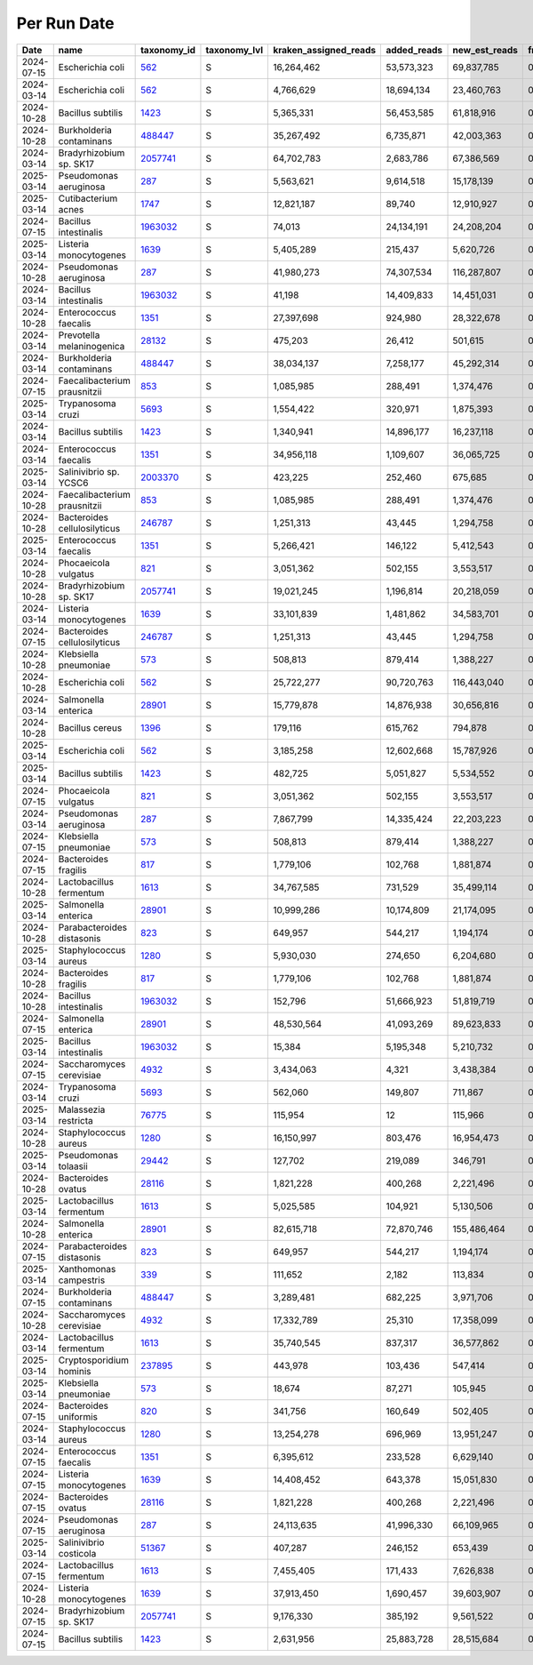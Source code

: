 Per Run Date
^^^^^^^^^^^^

.. csv-table::
    :header:    Date,name,taxonomy_id,taxonomy_lvl,kraken_assigned_reads,added_reads,new_est_reads,fraction_total_reads

    2024-07-15,Escherichia coli,`562 <https://www.ncbi.nlm.nih.gov/Taxonomy/Browser/wwwtax.cgi?id=562>`_,S,"16,264,462","53,573,323","69,837,785",0.20663
    2024-03-14,Escherichia coli,`562 <https://www.ncbi.nlm.nih.gov/Taxonomy/Browser/wwwtax.cgi?id=562>`_,S,"4,766,629","18,694,134","23,460,763",0.0685
    2024-10-28,Bacillus subtilis,`1423 <https://www.ncbi.nlm.nih.gov/Taxonomy/Browser/wwwtax.cgi?id=1423>`_,S,"5,365,331","56,453,585","61,818,916",0.08631
    2024-10-28,Burkholderia contaminans,`488447 <https://www.ncbi.nlm.nih.gov/Taxonomy/Browser/wwwtax.cgi?id=488447>`_,S,"35,267,492","6,735,871","42,003,363",0.05865
    2024-03-14,Bradyrhizobium sp. SK17,`2057741 <https://www.ncbi.nlm.nih.gov/Taxonomy/Browser/wwwtax.cgi?id=2057741>`_,S,"64,702,783","2,683,786","67,386,569",0.19674
    2025-03-14,Pseudomonas aeruginosa,`287 <https://www.ncbi.nlm.nih.gov/Taxonomy/Browser/wwwtax.cgi?id=287>`_,S,"5,563,621","9,614,518","15,178,139",0.14721
    2025-03-14,Cutibacterium acnes,`1747 <https://www.ncbi.nlm.nih.gov/Taxonomy/Browser/wwwtax.cgi?id=1747>`_,S,"12,821,187","89,740","12,910,927",0.12522
    2024-07-15,Bacillus intestinalis,`1963032 <https://www.ncbi.nlm.nih.gov/Taxonomy/Browser/wwwtax.cgi?id=1963032>`_,S,"74,013","24,134,191","24,208,204",0.07162
    2025-03-14,Listeria monocytogenes,`1639 <https://www.ncbi.nlm.nih.gov/Taxonomy/Browser/wwwtax.cgi?id=1639>`_,S,"5,405,289","215,437","5,620,726",0.05451
    2024-10-28,Pseudomonas aeruginosa,`287 <https://www.ncbi.nlm.nih.gov/Taxonomy/Browser/wwwtax.cgi?id=287>`_,S,"41,980,273","74,307,534","116,287,807",0.16237
    2024-03-14,Bacillus intestinalis,`1963032 <https://www.ncbi.nlm.nih.gov/Taxonomy/Browser/wwwtax.cgi?id=1963032>`_,S,"41,198","14,409,833","14,451,031",0.04219
    2024-10-28,Enterococcus faecalis,`1351 <https://www.ncbi.nlm.nih.gov/Taxonomy/Browser/wwwtax.cgi?id=1351>`_,S,"27,397,698","924,980","28,322,678",0.03955
    2024-03-14,Prevotella melaninogenica,`28132 <https://www.ncbi.nlm.nih.gov/Taxonomy/Browser/wwwtax.cgi?id=28132>`_,S,"475,203","26,412","501,615",0.00146
    2024-03-14,Burkholderia contaminans,`488447 <https://www.ncbi.nlm.nih.gov/Taxonomy/Browser/wwwtax.cgi?id=488447>`_,S,"38,034,137","7,258,177","45,292,314",0.13223
    2024-07-15,Faecalibacterium prausnitzii,`853 <https://www.ncbi.nlm.nih.gov/Taxonomy/Browser/wwwtax.cgi?id=853>`_,S,"1,085,985","288,491","1,374,476",0.00407
    2025-03-14,Trypanosoma cruzi,`5693 <https://www.ncbi.nlm.nih.gov/Taxonomy/Browser/wwwtax.cgi?id=5693>`_,S,"1,554,422","320,971","1,875,393",0.01819
    2024-03-14,Bacillus subtilis,`1423 <https://www.ncbi.nlm.nih.gov/Taxonomy/Browser/wwwtax.cgi?id=1423>`_,S,"1,340,941","14,896,177","16,237,118",0.04741
    2024-03-14,Enterococcus faecalis,`1351 <https://www.ncbi.nlm.nih.gov/Taxonomy/Browser/wwwtax.cgi?id=1351>`_,S,"34,956,118","1,109,607","36,065,725",0.1053
    2025-03-14,Salinivibrio sp. YCSC6,`2003370 <https://www.ncbi.nlm.nih.gov/Taxonomy/Browser/wwwtax.cgi?id=2003370>`_,S,"423,225","252,460","675,685",0.00655
    2024-10-28,Faecalibacterium prausnitzii,`853 <https://www.ncbi.nlm.nih.gov/Taxonomy/Browser/wwwtax.cgi?id=853>`_,S,"1,085,985","288,491","1,374,476",0.00192
    2024-10-28,Bacteroides cellulosilyticus,`246787 <https://www.ncbi.nlm.nih.gov/Taxonomy/Browser/wwwtax.cgi?id=246787>`_,S,"1,251,313","43,445","1,294,758",0.00181
    2025-03-14,Enterococcus faecalis,`1351 <https://www.ncbi.nlm.nih.gov/Taxonomy/Browser/wwwtax.cgi?id=1351>`_,S,"5,266,421","146,122","5,412,543",0.05249
    2024-10-28,Phocaeicola vulgatus,`821 <https://www.ncbi.nlm.nih.gov/Taxonomy/Browser/wwwtax.cgi?id=821>`_,S,"3,051,362","502,155","3,553,517",0.00496
    2024-10-28,Bradyrhizobium sp. SK17,`2057741 <https://www.ncbi.nlm.nih.gov/Taxonomy/Browser/wwwtax.cgi?id=2057741>`_,S,"19,021,245","1,196,814","20,218,059",0.02823
    2024-03-14,Listeria monocytogenes,`1639 <https://www.ncbi.nlm.nih.gov/Taxonomy/Browser/wwwtax.cgi?id=1639>`_,S,"33,101,839","1,481,862","34,583,701",0.10097
    2024-07-15,Bacteroides cellulosilyticus,`246787 <https://www.ncbi.nlm.nih.gov/Taxonomy/Browser/wwwtax.cgi?id=246787>`_,S,"1,251,313","43,445","1,294,758",0.00383
    2024-10-28,Klebsiella pneumoniae,`573 <https://www.ncbi.nlm.nih.gov/Taxonomy/Browser/wwwtax.cgi?id=573>`_,S,"508,813","879,414","1,388,227",0.00194
    2024-10-28,Escherichia coli,`562 <https://www.ncbi.nlm.nih.gov/Taxonomy/Browser/wwwtax.cgi?id=562>`_,S,"25,722,277","90,720,763","116,443,040",0.16258
    2024-03-14,Salmonella enterica,`28901 <https://www.ncbi.nlm.nih.gov/Taxonomy/Browser/wwwtax.cgi?id=28901>`_,S,"15,779,878","14,876,938","30,656,816",0.08951
    2024-10-28,Bacillus cereus,`1396 <https://www.ncbi.nlm.nih.gov/Taxonomy/Browser/wwwtax.cgi?id=1396>`_,S,"179,116","615,762","794,878",0.00111
    2025-03-14,Escherichia coli,`562 <https://www.ncbi.nlm.nih.gov/Taxonomy/Browser/wwwtax.cgi?id=562>`_,S,"3,185,258","12,602,668","15,787,926",0.15312
    2025-03-14,Bacillus subtilis,`1423 <https://www.ncbi.nlm.nih.gov/Taxonomy/Browser/wwwtax.cgi?id=1423>`_,S,"482,725","5,051,827","5,534,552",0.05368
    2024-07-15,Phocaeicola vulgatus,`821 <https://www.ncbi.nlm.nih.gov/Taxonomy/Browser/wwwtax.cgi?id=821>`_,S,"3,051,362","502,155","3,553,517",0.01051
    2024-03-14,Pseudomonas aeruginosa,`287 <https://www.ncbi.nlm.nih.gov/Taxonomy/Browser/wwwtax.cgi?id=287>`_,S,"7,867,799","14,335,424","22,203,223",0.06482
    2024-07-15,Klebsiella pneumoniae,`573 <https://www.ncbi.nlm.nih.gov/Taxonomy/Browser/wwwtax.cgi?id=573>`_,S,"508,813","879,414","1,388,227",0.00411
    2024-07-15,Bacteroides fragilis,`817 <https://www.ncbi.nlm.nih.gov/Taxonomy/Browser/wwwtax.cgi?id=817>`_,S,"1,779,106","102,768","1,881,874",0.00557
    2024-10-28,Lactobacillus fermentum,`1613 <https://www.ncbi.nlm.nih.gov/Taxonomy/Browser/wwwtax.cgi?id=1613>`_,S,"34,767,585","731,529","35,499,114",0.04957
    2025-03-14,Salmonella enterica,`28901 <https://www.ncbi.nlm.nih.gov/Taxonomy/Browser/wwwtax.cgi?id=28901>`_,S,"10,999,286","10,174,809","21,174,095",0.20536
    2024-10-28,Parabacteroides distasonis,`823 <https://www.ncbi.nlm.nih.gov/Taxonomy/Browser/wwwtax.cgi?id=823>`_,S,"649,957","544,217","1,194,174",0.00167
    2025-03-14,Staphylococcus aureus,`1280 <https://www.ncbi.nlm.nih.gov/Taxonomy/Browser/wwwtax.cgi?id=1280>`_,S,"5,930,030","274,650","6,204,680",0.06018
    2024-10-28,Bacteroides fragilis,`817 <https://www.ncbi.nlm.nih.gov/Taxonomy/Browser/wwwtax.cgi?id=817>`_,S,"1,779,106","102,768","1,881,874",0.00263
    2024-10-28,Bacillus intestinalis,`1963032 <https://www.ncbi.nlm.nih.gov/Taxonomy/Browser/wwwtax.cgi?id=1963032>`_,S,"152,796","51,666,923","51,819,719",0.07235
    2024-07-15,Salmonella enterica,`28901 <https://www.ncbi.nlm.nih.gov/Taxonomy/Browser/wwwtax.cgi?id=28901>`_,S,"48,530,564","41,093,269","89,623,833",0.26517
    2025-03-14,Bacillus intestinalis,`1963032 <https://www.ncbi.nlm.nih.gov/Taxonomy/Browser/wwwtax.cgi?id=1963032>`_,S,"15,384","5,195,348","5,210,732",0.05054
    2024-07-15,Saccharomyces cerevisiae,`4932 <https://www.ncbi.nlm.nih.gov/Taxonomy/Browser/wwwtax.cgi?id=4932>`_,S,"3,434,063","4,321","3,438,384",0.01017
    2024-03-14,Trypanosoma cruzi,`5693 <https://www.ncbi.nlm.nih.gov/Taxonomy/Browser/wwwtax.cgi?id=5693>`_,S,"562,060","149,807","711,867",0.00208
    2025-03-14,Malassezia restricta,`76775 <https://www.ncbi.nlm.nih.gov/Taxonomy/Browser/wwwtax.cgi?id=76775>`_,S,"115,954",12,"115,966",0.00112
    2024-10-28,Staphylococcus aureus,`1280 <https://www.ncbi.nlm.nih.gov/Taxonomy/Browser/wwwtax.cgi?id=1280>`_,S,"16,150,997","803,476","16,954,473",0.02367
    2025-03-14,Pseudomonas tolaasii,`29442 <https://www.ncbi.nlm.nih.gov/Taxonomy/Browser/wwwtax.cgi?id=29442>`_,S,"127,702","219,089","346,791",0.00336
    2024-10-28,Bacteroides ovatus,`28116 <https://www.ncbi.nlm.nih.gov/Taxonomy/Browser/wwwtax.cgi?id=28116>`_,S,"1,821,228","400,268","2,221,496",0.0031
    2025-03-14,Lactobacillus fermentum,`1613 <https://www.ncbi.nlm.nih.gov/Taxonomy/Browser/wwwtax.cgi?id=1613>`_,S,"5,025,585","104,921","5,130,506",0.04976
    2024-10-28,Salmonella enterica,`28901 <https://www.ncbi.nlm.nih.gov/Taxonomy/Browser/wwwtax.cgi?id=28901>`_,S,"82,615,718","72,870,746","155,486,464",0.2171
    2024-07-15,Parabacteroides distasonis,`823 <https://www.ncbi.nlm.nih.gov/Taxonomy/Browser/wwwtax.cgi?id=823>`_,S,"649,957","544,217","1,194,174",0.00353
    2025-03-14,Xanthomonas campestris,`339 <https://www.ncbi.nlm.nih.gov/Taxonomy/Browser/wwwtax.cgi?id=339>`_,S,"111,652","2,182","113,834",0.0011
    2024-07-15,Burkholderia contaminans,`488447 <https://www.ncbi.nlm.nih.gov/Taxonomy/Browser/wwwtax.cgi?id=488447>`_,S,"3,289,481","682,225","3,971,706",0.01175
    2024-10-28,Saccharomyces cerevisiae,`4932 <https://www.ncbi.nlm.nih.gov/Taxonomy/Browser/wwwtax.cgi?id=4932>`_,S,"17,332,789","25,310","17,358,099",0.02424
    2024-03-14,Lactobacillus fermentum,`1613 <https://www.ncbi.nlm.nih.gov/Taxonomy/Browser/wwwtax.cgi?id=1613>`_,S,"35,740,545","837,317","36,577,862",0.10679
    2025-03-14,Cryptosporidium hominis,`237895 <https://www.ncbi.nlm.nih.gov/Taxonomy/Browser/wwwtax.cgi?id=237895>`_,S,"443,978","103,436","547,414",0.00531
    2025-03-14,Klebsiella pneumoniae,`573 <https://www.ncbi.nlm.nih.gov/Taxonomy/Browser/wwwtax.cgi?id=573>`_,S,"18,674","87,271","105,945",0.00103
    2024-07-15,Bacteroides uniformis,`820 <https://www.ncbi.nlm.nih.gov/Taxonomy/Browser/wwwtax.cgi?id=820>`_,S,"341,756","160,649","502,405",0.00149
    2024-03-14,Staphylococcus aureus,`1280 <https://www.ncbi.nlm.nih.gov/Taxonomy/Browser/wwwtax.cgi?id=1280>`_,S,"13,254,278","696,969","13,951,247",0.04073
    2024-07-15,Enterococcus faecalis,`1351 <https://www.ncbi.nlm.nih.gov/Taxonomy/Browser/wwwtax.cgi?id=1351>`_,S,"6,395,612","233,528","6,629,140",0.01961
    2024-07-15,Listeria monocytogenes,`1639 <https://www.ncbi.nlm.nih.gov/Taxonomy/Browser/wwwtax.cgi?id=1639>`_,S,"14,408,452","643,378","15,051,830",0.04453
    2024-07-15,Bacteroides ovatus,`28116 <https://www.ncbi.nlm.nih.gov/Taxonomy/Browser/wwwtax.cgi?id=28116>`_,S,"1,821,228","400,268","2,221,496",0.00657
    2024-07-15,Pseudomonas aeruginosa,`287 <https://www.ncbi.nlm.nih.gov/Taxonomy/Browser/wwwtax.cgi?id=287>`_,S,"24,113,635","41,996,330","66,109,965",0.1956
    2025-03-14,Salinivibrio costicola,`51367 <https://www.ncbi.nlm.nih.gov/Taxonomy/Browser/wwwtax.cgi?id=51367>`_,S,"407,287","246,152","653,439",0.00634
    2024-07-15,Lactobacillus fermentum,`1613 <https://www.ncbi.nlm.nih.gov/Taxonomy/Browser/wwwtax.cgi?id=1613>`_,S,"7,455,405","171,433","7,626,838",0.02257
    2024-10-28,Listeria monocytogenes,`1639 <https://www.ncbi.nlm.nih.gov/Taxonomy/Browser/wwwtax.cgi?id=1639>`_,S,"37,913,450","1,690,457","39,603,907",0.0553
    2024-07-15,Bradyrhizobium sp. SK17,`2057741 <https://www.ncbi.nlm.nih.gov/Taxonomy/Browser/wwwtax.cgi?id=2057741>`_,S,"9,176,330","385,192","9,561,522",0.02829
    2024-07-15,Bacillus subtilis,`1423 <https://www.ncbi.nlm.nih.gov/Taxonomy/Browser/wwwtax.cgi?id=1423>`_,S,"2,631,956","25,883,728","28,515,684",0.08437
